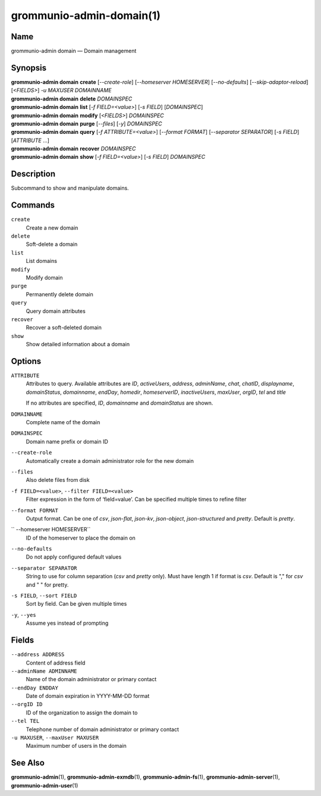 ..
	SPDX-License-Identifier: CC-BY-SA-4.0 or-later
	SPDX-FileCopyrightText: 2021-2022 grommunio GmbH

=========================
grommunio-admin-domain(1)
=========================

Name
====

grommunio-admin domain — Domain management

Synopsis
========

| **grommunio-admin domain** **create** [*--create-role*] [*--homeserver HOMESERVER*]
  [*--no-defaults*] [*--skip-adaptor-reload*] [*<FIELDS>*] *-u MAXUSER* *DOMAINNAME*
| **grommunio-admin domain** **delete** *DOMAINSPEC*
| **grommunio-admin domain** **list** [*-f FIELD=<value>*] [*-s FIELD*]
  [*DOMAINSPEC*]
| **grommunio-admin domain** **modify** [*<FIELDS>*] *DOMAINSPEC*
| **grommunio-admin domain** **purge** [*--files*] [*-y*] *DOMAINSPEC*
| **grommunio-admin domain** **query** [*-f ATTRIBUTE=<value>*] [*--format FORMAT*]
  [*--separator SEPARATOR*] [*-s FIELD*] [*ATTRIBUTE* …]
| **grommunio-admin domain** **recover** *DOMAINSPEC*
| **grommunio-admin domain** **show** [*-f FIELD=<value>*] [*-s FIELD*]
  *DOMAINSPEC*

Description
===========

Subcommand to show and manipulate domains.

Commands
========

``create``
   Create a new domain
``delete``
   Soft-delete a domain
``list``
   List domains
``modify``
   Modify domain
``purge``
   Permanently delete domain
``query``
   Query domain attributes
``recover``
   Recover a soft-deleted domain
``show``
   Show detailed information about a domain

Options
=======

``ATTRIBUTE``
   Attributes to query. Available attributes are *ID*, *activeUsers*,
   *address*, *adminName*, *chat*, *chatID*, *displayname*, *domainStatus*,
   *domainname*, *endDay*, *homedir*, *homeserverID*, *inactiveUsers*,
   *maxUser*, *orgID*, *tel* and *title*

   If no attributes are specified, *ID*, *domainname* and *domainStatus* are shown.
``DOMAINNAME``
   Complete name of the domain
``DOMAINSPEC``
   Domain name prefix or domain ID
``--create-role``
   Automatically create a domain administrator role for the new domain
``--files``
   Also delete files from disk
``-f FIELD=<value>``, ``--filter FIELD=<value>``
   Filter expression in the form of ‘field=value’. Can be specified
   multiple times to refine filter
``--format FORMAT``
   Output format. Can be one of *csv*, *json-flat*, *json-kv*, *json-object*,
   *json-structured* and *pretty*. Default is *pretty*.
`` --homeserver HOMESERVER``
   ID of the homeserver to place the domain on
``--no-defaults``
   Do not apply configured default values
``--separator SEPARATOR``
   String to use for column separation (*csv* and *pretty* only). Must have
   length 1 if format is *csv*. Default is "," for *csv* and "  " for pretty.
``-s FIELD``, ``--sort FIELD``
   Sort by field. Can be given multiple times
``-y``, ``--yes``
   Assume yes instead of prompting

Fields
======

``--address ADDRESS``
   Content of address field
``--adminName ADMINNAME``
   Name of the domain administrator or primary contact
``--endDay ENDDAY``
   Date of domain expiration in YYYY-MM-DD format
``--orgID ID``
   ID of the organization to assign the domain to
``--tel TEL``
   Telephone number of domain administrator or primary contact
``-u MAXUSER``, ``--maxUser MAXUSER``
   Maximum number of users in the domain

See Also
========

**grommunio-admin**\ (1), **grommunio-admin-exmdb**\ (1),
**grommunio-admin-fs**\ (1), **grommunio-admin-server**\ (1),
**grommunio-admin-user**\ (1)
